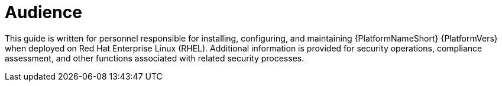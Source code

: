 // Module included in the following assemblies:
// downstream/assemblies/aap-hardening/assembly-intro-to-aap-hardening.adoc

[id="con-security-guide-audience_{context}"]

= Audience

[role="_abstract"]
This guide is written for personnel responsible for installing, configuring, and maintaining {PlatformNameShort} {PlatformVers} when deployed on Red Hat Enterprise Linux (RHEL). Additional information is provided for security operations, compliance assessment, and other functions associated with related security processes.
